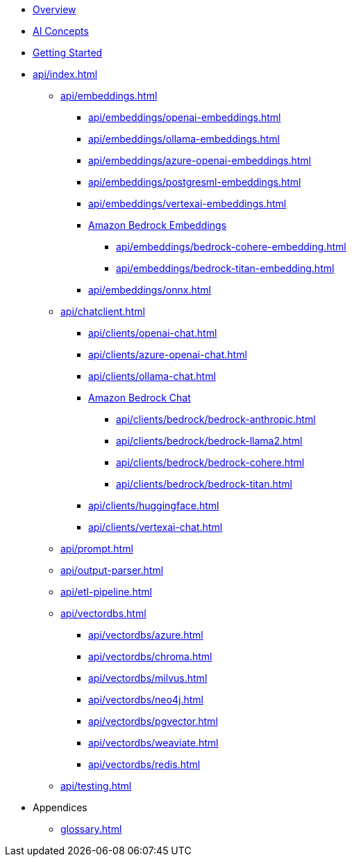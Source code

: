 * xref:index.adoc[Overview]
* xref:concepts.adoc[AI Concepts]
* xref:getting-started.adoc[Getting Started]
* xref:api/index.adoc[]
** xref:api/embeddings.adoc[]
*** xref:api/embeddings/openai-embeddings.adoc[]
*** xref:api/embeddings/ollama-embeddings.adoc[]
*** xref:api/embeddings/azure-openai-embeddings.adoc[]
*** xref:api/embeddings/postgresml-embeddings.adoc[]
*** xref:api/embeddings/vertexai-embeddings.adoc[]
*** xref:api/bedrock.adoc[Amazon Bedrock Embeddings]
**** xref:api/embeddings/bedrock-cohere-embedding.adoc[]
**** xref:api/embeddings/bedrock-titan-embedding.adoc[]
*** xref:api/embeddings/onnx.adoc[]
** xref:api/chatclient.adoc[]
*** xref:api/clients/openai-chat.adoc[]
*** xref:api/clients/azure-openai-chat.adoc[]
*** xref:api/clients/ollama-chat.adoc[]
*** xref:api/bedrock.adoc[Amazon Bedrock Chat]
**** xref:api/clients/bedrock/bedrock-anthropic.adoc[]
**** xref:api/clients/bedrock/bedrock-llama2.adoc[]
**** xref:api/clients/bedrock/bedrock-cohere.adoc[]
**** xref:api/clients/bedrock/bedrock-titan.adoc[]
*** xref:api/clients/huggingface.adoc[]
*** xref:api/clients/vertexai-chat.adoc[]
** xref:api/prompt.adoc[]
** xref:api/output-parser.adoc[]
** xref:api/etl-pipeline.adoc[]
** xref:api/vectordbs.adoc[]
*** xref:api/vectordbs/azure.adoc[]
*** xref:api/vectordbs/chroma.adoc[]
*** xref:api/vectordbs/milvus.adoc[]
*** xref:api/vectordbs/neo4j.adoc[]
*** xref:api/vectordbs/pgvector.adoc[]
*** xref:api/vectordbs/weaviate.adoc[]
*** xref:api/vectordbs/redis.adoc[]
** xref:api/testing.adoc[]
* Appendices
** xref:glossary.adoc[]

